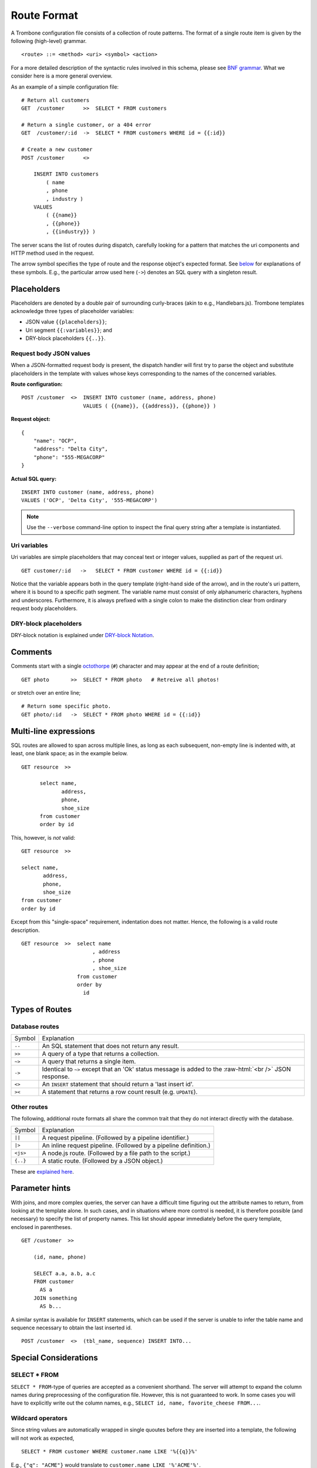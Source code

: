 Route Format
============

A Trombone configuration file consists of a collection of route patterns. The format of a single route item is given by the following (high-level) grammar.

::

    <route> ::= <method> <uri> <symbol> <action>

For a more detailed description of the syntactic rules involved in this schema, please see `BNF grammar <bnf-grammar.html>`_. What we consider here is a more general overview. 

As an example of a simple configuration file:

::

    # Return all customers
    GET  /customer      >>  SELECT * FROM customers

    # Return a single customer, or a 404 error
    GET  /customer/:id  ->  SELECT * FROM customers WHERE id = {{:id}}

    # Create a new customer
    POST /customer      <>  
    
        INSERT INTO customers 
            ( name
            , phone
            , industry ) 
        VALUES 
            ( {{name}}
            , {{phone}}
            , {{industry}} )


The server scans the list of routes during dispatch, carefully looking for a pattern that matches the uri components and HTTP method used in the request.

The arrow symbol specifies the type of route and the response object's expected format. See `below <#types-of-routes>`_ for explanations of these symbols. E.g., the particular arrow used here (``->``) denotes an SQL query with a singleton result.

Placeholders
------------

Placeholders are denoted by a double pair of surrounding curly-braces (akin to e.g., Handlebars.js). Trombone templates acknowledge three types of placeholder variables:

* JSON value ``{{placeholders}}``; 
* Uri segment ``{{:variables}}``; and
* DRY-block placeholders ``{{..}}``.

Request body JSON values
************************

When a JSON-formatted request body is present, the dispatch handler will first try to parse the object and substitute placeholders in the template with values whose keys corresponding to the names of the concerned variables. 

..  =======================  ==========================
    Route configuration:     ``POST /customer  <>  INSERT INTO customer (name, address, phone) VALUES ( {{name}}, {{address}}, {{phone}} )``              
    =======================  ==========================
    
    Request object:
    
    ::
    
        {
            "name": "OCP",
            "address": "Delta City",
            "phone": "555-MEGACORP"
        }
    
    
    =======================  ==========================
    Actual SQL query:        ``INSERT INTO customer (name, address, phone) VALUES ('OCP', 'Delta City', '555-MEGACORP')``
    =======================  ==========================


**Route configuration:**

::

    POST /customer  <>  INSERT INTO customer (name, address, phone) 
                        VALUES ( {{name}}, {{address}}, {{phone}} )


**Request object:**

::

    {
        "name": "OCP",
        "address": "Delta City",
        "phone": "555-MEGACORP"
    }


**Actual SQL query:**

::

    INSERT INTO customer (name, address, phone) 
    VALUES ('OCP', 'Delta City', '555-MEGACORP')


.. NOTE::

    Use the ``--verbose`` command-line option to inspect the final query string after a template is instantiated.


Uri variables
*************

Uri variables are simple placeholders that may conceal text or integer values, supplied as part of the request uri.

::

    GET customer/:id   ->   SELECT * FROM customer WHERE id = {{:id}}


Notice that the variable appears both in the query template (right-hand side of the arrow), and in the route's uri pattern, where it is bound to a specific path segment. The variable name must consist of only alphanumeric characters, hyphens and underscores. Furthermore, it is always prefixed with a single colon to make the distinction clear from ordinary request body placeholders. 


DRY-block placeholders
**********************

DRY-block notation is explained under `DRY-block Notation`_.

Comments
--------

Comments start with a single `octothorpe <http://en.wikipedia.org/wiki/Number_sign>`_ (``#``) character and may appear at the end of a route definition;

::

    GET photo       >>  SELECT * FROM photo   # Retreive all photos!


or stretch over an entire line; 

::

    # Return some specific photo.
    GET photo/:id   ->  SELECT * FROM photo WHERE id = {{:id}}


Multi-line expressions
----------------------

SQL routes are allowed to span across multiple lines, as long as each subsequent, non-empty line is indented with, at least, one blank space; as in the example below.

::

    GET resource  >>  
    
          select name,           
                 address,        
                 phone,          
                 shoe_size       
          from customer          
          order by id


This, however, is *not* valid:

::

    GET resource  >>  
    
    select name,           
           address,        
           phone,          
           shoe_size       
    from customer          
    order by id


Except from this "single-space" requirement, indentation does not matter. Hence, the following is a valid route description.

::

    GET resource  >>  select name           
                           , address        
                           , phone          
                           , shoe_size       
                      from customer          
                      order by 
                        id

Types of Routes
---------------

Database routes
***************

.. role:: raw-html(raw)
   :format: html

============ =====================================================================================
Symbol       Explanation
------------ -------------------------------------------------------------------------------------
``--``       An SQL statement that does not return any result. 
``>>``       A query of a type that returns a collection.
``~>``       A query that returns a single item.
``->``       Identical to ``~>`` except that an 'Ok' status message is added to the :raw-html:`<br />` 
             JSON response.
``<>``       An ``INSERT`` statement that should return a 'last insert id'.
``><``       A statement that returns a row count result (e.g. ``UPDATE``).
============ =====================================================================================

Other routes
************

The following, additional route formats all share the common trait that they do not interact directly with the database.

============ =================================================================================
Symbol       Explanation
------------ ---------------------------------------------------------------------------------
``||``       A request pipeline. (Followed by a pipeline identifier.)
``|>``       An inline request pipeline. (Followed by a pipeline definition.)
``<js>``     A node.js route. (Followed by a file path to the script.)
``{..}``     A static route. (Followed by a JSON object.)
============ =================================================================================

These are `explained here <non-sql-routes.html>`_.


Parameter hints
---------------

With joins, and more complex queries, the server can have a difficult time figuring out the attribute names to return, from looking at the template alone. In such cases, and in situations where more control is needed, it is therefore possible (and necessary) to specify the list of property names. This list should appear immediately before the query template, enclosed in parentheses. 

::

    GET /customer  >>  
    
        (id, name, phone) 
        
        SELECT a.a, a.b, a.c 
        FROM customer 
          AS a 
        JOIN something 
          AS b...

A similar syntax is available for ``INSERT`` statements, which can be used if the server is unable to infer the table name and sequence necessary to obtain the last inserted id.

::

    POST /customer  <>  (tbl_name, sequence) INSERT INTO...


Special Considerations
----------------------

SELECT * FROM
*************

``SELECT * FROM``-type of queries are accepted as a convenient shorthand. The server will attempt to expand the column names during preprocessing of the configuration file. However, this is not guaranteed to work. In some cases you will have to explicitly write out the column names, e.g., ``SELECT id, name, favorite_cheese FROM...``.


Wildcard operators
******************

Since string values are automatically wrapped in single quoutes before they are inserted into a template, the following will not work as expected,

::

    SELECT * FROM customer WHERE customer.name LIKE '%{{q}}%'


E.g., ``{"q": "ACME"}`` would translate to ``customer.name LIKE '%'ACME'%'``.

This is clearly not what we intended. Instead, define your template as

::

    SELECT * FROM customer WHERE customer.name LIKE {{q}}


and insert the ``%``-characters inside the string property of the object sent to the server:

::

    {
       "q": "%ACME%"
    }


DRY-block Notation
------------------

A common pattern is to have multiple database queries that are similar in one way or another.

::

    GET customer/all        >>
       select id, name, phone, address from customer order by id
    
    GET customer/:id        ->
       select id, name, phone, address from customer where id = {{:id}}
    
    GET customer/area/:id   >>
       select id, name, phone, address from customer where area_id = {{:id}} order by id


To avoid repetition, an alternative `DRY <http://en.wikipedia.org/wiki/Don%27t_repeat_yourself>`_ notation can be employed in cases such as this. The following is an equivalent route definition using a DRY-block.

::

    DRY
         select id, name, phone, address from customer {{..}}      # base template
    {
         GET customer/all       >>  order by id                          ;
         GET customer/:id       ->  where id = {{:id}}                   ;
         GET customer/area/:id  >>  where area_id = {{:id}} order by id  
    }


A DRY-block consists of a *base template* and a number of *stubs*, each with the segment of the statement unique to its corresponding route.

::

    <method> <uri> <symbol> <stub>

Here are some important observations.

*   The ``{{..}}``-placeholder must appear in the base query to indicate where the stub should be inserted. The preprocessor looks at each item within the block, expands it by inserting the base query with the stub replaced for ``{{..}}``.

*   A semi-colon delimiter is required to separate the stubs within the block. (It may be omitted for the last item.)

*   Each block item must be indented with at least one blank space. The opening and closing brackets should appear on their own lines (without indentation):

::

    {
        GET /..
        GET /..
    }


